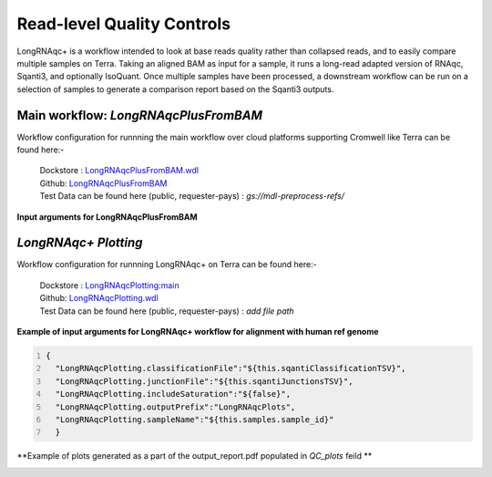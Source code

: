 Read-level Quality Controls
+++++++++++++++++++++++++++

LongRNAqc+ is a workflow intended to look at base reads quality rather than collapsed reads, and to easily compare multiple samples on Terra. 
Taking an aligned BAM as input for a sample, it runs a long-read adapted version of RNAqc, Sqanti3, and optionally IsoQuant. 
Once multiple samples have been processed, a downstream workflow can be run on a selection of samples to generate a comparison report based on the Sqanti3 outputs.

Main workflow: `LongRNAqcPlusFromBAM`
~~~~~~~~~~~~~~~~~~~~~~~~~~~~~~~~~~~~~
Workflow configuration for runnning the main workflow over cloud platforms supporting Cromwell like Terra can be found here:-

      | Dockstore : `LongRNAqcPlusFromBAM.wdl <https://dockstore.org/workflows/github.com/broadinstitute/MDL-workflows/LongRNAqcPlusFromBAM:main>`_
      | Github: `LongRNAqcPlusFromBAM <https://github.com/broadinstitute/MDL-workflows/blob/main/LR-tools/LongRNAqc/LongRNAqcPlusFromBAM.wdl>`_
      | Test Data can be found here (public, requester-pays) : `gs://mdl-preprocess-refs/` 

**Input arguments for LongRNAqcPlusFromBAM**

.. csv-table:: `LongRNAqcPlusFromBAM`
   :file: ../_subpages/tables/longRNAqcmain.csv
   :header-rows: 1


`LongRNAqc+ Plotting`
~~~~~~~~~~~~~~~~~~~~~
Workflow configuration for runnning LongRNAqc+ on Terra can be found here:-

      | Dockstore : `LongRNAqcPlotting:main <https://dockstore.org/workflows/github.com/broadinstitute/MDL-workflows/LongRNAqcPlotting:main>`_
      | Github: `LongRNAqcPlotting.wdl <https://github.com/broadinstitute/MDL-workflows/blob/main/LR-tools/LongRNAqc/LongRNAqcPlotting.wdl>`_
      | Test Data can be found here (public, requester-pays) : `add file path` 

**Example of input arguments for LongRNAqc+ workflow for alignment with human ref genome**

.. code:: bash
  :number-lines: 
  
  {
    "LongRNAqcPlotting.classificationFile":"${this.sqantiClassificationTSV}",
    "LongRNAqcPlotting.junctionFile":"${this.sqantiJunctionsTSV}",
    "LongRNAqcPlotting.includeSaturation":"${false}",
    "LongRNAqcPlotting.outputPrefix":"LongRNAqcPlots",
    "LongRNAqcPlotting.sampleName":"${this.samples.sample_id}"
    }



**Example of plots generated as a part of the output_report.pdf populated in `QC_plots` feild **

.. figure:: _images/category_hist_sc.png
   :alt: Novel Methods and R&D
   :scale: 25 %
   :align: left
